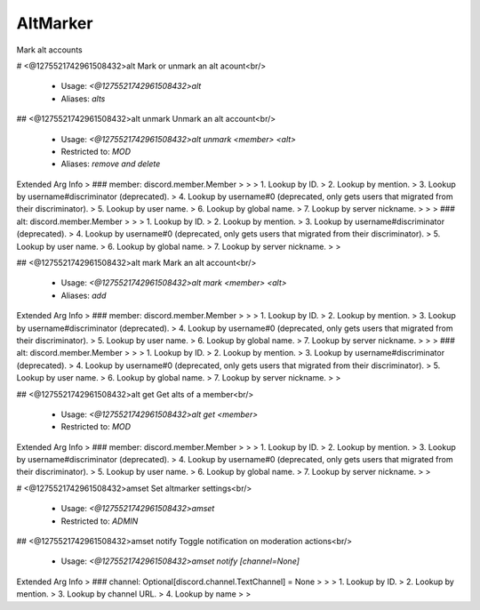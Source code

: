 AltMarker
=========

Mark alt accounts

# <@1275521742961508432>alt
Mark or unmark an alt acount<br/>
 - Usage: `<@1275521742961508432>alt`
 - Aliases: `alts`


## <@1275521742961508432>alt unmark
Unmark an alt account<br/>
 - Usage: `<@1275521742961508432>alt unmark <member> <alt>`
 - Restricted to: `MOD`
 - Aliases: `remove and delete`
Extended Arg Info
> ### member: discord.member.Member
> 
> 
>     1. Lookup by ID.
>     2. Lookup by mention.
>     3. Lookup by username#discriminator (deprecated).
>     4. Lookup by username#0 (deprecated, only gets users that migrated from their discriminator).
>     5. Lookup by user name.
>     6. Lookup by global name.
>     7. Lookup by server nickname.
> 
>     
> ### alt: discord.member.Member
> 
> 
>     1. Lookup by ID.
>     2. Lookup by mention.
>     3. Lookup by username#discriminator (deprecated).
>     4. Lookup by username#0 (deprecated, only gets users that migrated from their discriminator).
>     5. Lookup by user name.
>     6. Lookup by global name.
>     7. Lookup by server nickname.
> 
>     


## <@1275521742961508432>alt mark
Mark an alt account<br/>
 - Usage: `<@1275521742961508432>alt mark <member> <alt>`
 - Aliases: `add`
Extended Arg Info
> ### member: discord.member.Member
> 
> 
>     1. Lookup by ID.
>     2. Lookup by mention.
>     3. Lookup by username#discriminator (deprecated).
>     4. Lookup by username#0 (deprecated, only gets users that migrated from their discriminator).
>     5. Lookup by user name.
>     6. Lookup by global name.
>     7. Lookup by server nickname.
> 
>     
> ### alt: discord.member.Member
> 
> 
>     1. Lookup by ID.
>     2. Lookup by mention.
>     3. Lookup by username#discriminator (deprecated).
>     4. Lookup by username#0 (deprecated, only gets users that migrated from their discriminator).
>     5. Lookup by user name.
>     6. Lookup by global name.
>     7. Lookup by server nickname.
> 
>     


## <@1275521742961508432>alt get
Get alts of a member<br/>
 - Usage: `<@1275521742961508432>alt get <member>`
 - Restricted to: `MOD`
Extended Arg Info
> ### member: discord.member.Member
> 
> 
>     1. Lookup by ID.
>     2. Lookup by mention.
>     3. Lookup by username#discriminator (deprecated).
>     4. Lookup by username#0 (deprecated, only gets users that migrated from their discriminator).
>     5. Lookup by user name.
>     6. Lookup by global name.
>     7. Lookup by server nickname.
> 
>     


# <@1275521742961508432>amset
Set altmarker settings<br/>
 - Usage: `<@1275521742961508432>amset`
 - Restricted to: `ADMIN`


## <@1275521742961508432>amset notify
Toggle notification on moderation actions<br/>
 - Usage: `<@1275521742961508432>amset notify [channel=None]`
Extended Arg Info
> ### channel: Optional[discord.channel.TextChannel] = None
> 
> 
>     1. Lookup by ID.
>     2. Lookup by mention.
>     3. Lookup by channel URL.
>     4. Lookup by name
> 
>     


